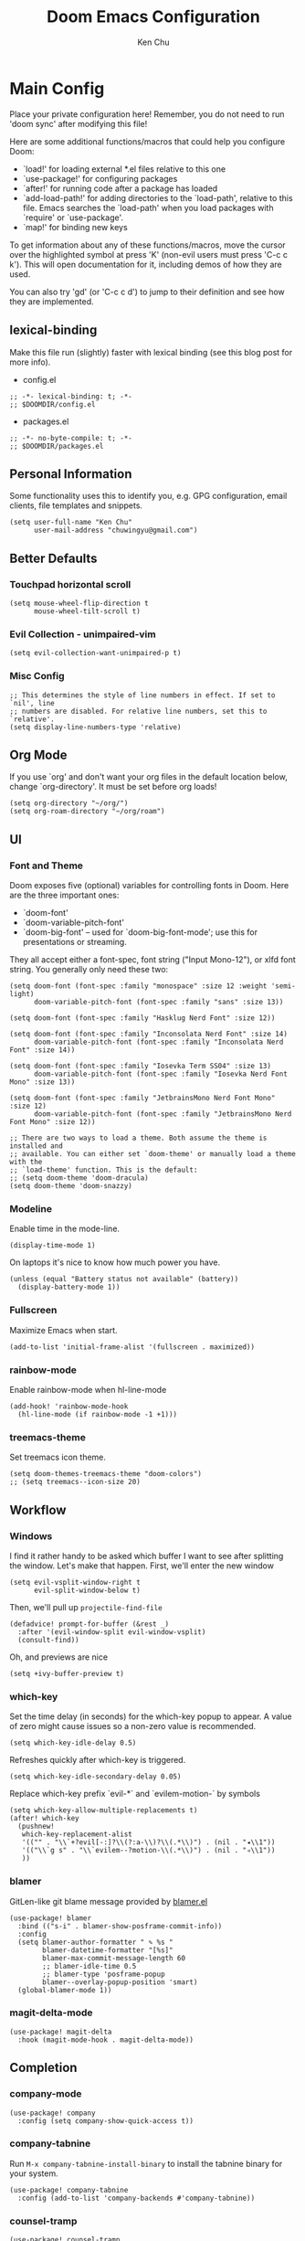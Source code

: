 #+title:     Doom Emacs Configuration
#+author:    Ken Chu
#+email:     chuwingyu@gmail.com

* Main Config
Place your private configuration here! Remember, you do not need to run 'doom
sync' after modifying this file!

Here are some additional functions/macros that could help you configure Doom:
- `load!' for loading external *.el files relative to this one
- `use-package!' for configuring packages
- `after!' for running code after a package has loaded
- `add-load-path!' for adding directories to the `load-path', relative to
  this file. Emacs searches the `load-path' when you load packages with
  `require' or `use-package'.
- `map!' for binding new keys

To get information about any of these functions/macros, move the cursor over
the highlighted symbol at press 'K' (non-evil users must press 'C-c c k').
This will open documentation for it, including demos of how they are used.

You can also try 'gd' (or 'C-c c d') to jump to their definition and see how
they are implemented.

** lexical-binding
Make this file run (slightly) faster with lexical binding (see this blog post
for more info).
+ config.el
#+begin_src elisp
;; -*- lexical-binding: t; -*-
;; $DOOMDIR/config.el
#+end_src
+ packages.el
#+begin_src elisp :tangle packages.el
;; -*- no-byte-compile: t; -*-
;; $DOOMDIR/packages.el
#+end_src

** Personal Information
Some functionality uses this to identify you, e.g. GPG configuration, email
clients, file templates and snippets.
#+begin_src elisp
(setq user-full-name "Ken Chu"
      user-mail-address "chuwingyu@gmail.com")
#+end_src

** Better Defaults
*** Touchpad horizontal scroll
#+begin_src elisp
(setq mouse-wheel-flip-direction t
      mouse-wheel-tilt-scroll t)
#+end_src
*** Evil Collection - unimpaired-vim
#+begin_src elisp
(setq evil-collection-want-unimpaired-p t)
#+end_src

*** Misc Config
#+begin_src elisp
;; This determines the style of line numbers in effect. If set to `nil', line
;; numbers are disabled. For relative line numbers, set this to `relative'.
(setq display-line-numbers-type 'relative)
#+end_src
** Org Mode
If you use `org' and don't want your org files in the default location below,
change `org-directory'. It must be set before org loads!
#+begin_src elisp
(setq org-directory "~/org/")
(setq org-roam-directory "~/org/roam")
#+end_src

** UI
*** Font and Theme
Doom exposes five (optional) variables for controlling fonts in Doom. Here are
the three important ones:
+ `doom-font'
+ `doom-variable-pitch-font'
+ `doom-big-font' -- used for `doom-big-font-mode'; use this for
  presentations or streaming.

They all accept either a font-spec, font string ("Input Mono-12"), or xlfd font
string. You generally only need these two:
#+begin_src elisp :tangle no
(setq doom-font (font-spec :family "monospace" :size 12 :weight 'semi-light)
      doom-variable-pitch-font (font-spec :family "sans" :size 13))

(setq doom-font (font-spec :family "Hasklug Nerd Font" :size 12))

(setq doom-font (font-spec :family "Inconsolata Nerd Font" :size 14)
      doom-variable-pitch-font (font-spec :family "Inconsolata Nerd Font" :size 14))

(setq doom-font (font-spec :family "Iosevka Term SS04" :size 13)
      doom-variable-pitch-font (font-spec :family "Iosevka Nerd Font Mono" :size 13))
#+end_src
#+begin_src elisp
(setq doom-font (font-spec :family "JetbrainsMono Nerd Font Mono" :size 12)
      doom-variable-pitch-font (font-spec :family "JetbrainsMono Nerd Font Mono" :size 12))

;; There are two ways to load a theme. Both assume the theme is installed and
;; available. You can either set `doom-theme' or manually load a theme with the
;; `load-theme' function. This is the default:
;; (setq doom-theme 'doom-dracula)
(setq doom-theme 'doom-snazzy)
#+end_src

*** Modeline
Enable time in the mode-line.
#+begin_src elisp
(display-time-mode 1)
#+end_src
On laptops it's nice to know how much power you have.
#+begin_src elisp :tangle no
(unless (equal "Battery status not available" (battery))
  (display-battery-mode 1))
#+end_src

*** Fullscreen
Maximize Emacs when start.
#+begin_src elisp
(add-to-list 'initial-frame-alist '(fullscreen . maximized))
#+end_src

*** rainbow-mode
Enable rainbow-mode when hl-line-mode
#+begin_src elisp
(add-hook! 'rainbow-mode-hook
  (hl-line-mode (if rainbow-mode -1 +1)))
#+end_src

*** treemacs-theme
Set treemacs icon theme.
#+begin_src elisp
(setq doom-themes-treemacs-theme "doom-colors")
;; (setq treemacs--icon-size 20)
#+end_src

** Workflow
*** Windows
I find it rather handy to be asked which buffer I want to see after splitting
the window. Let's make that happen. First, we'll enter the new window
#+begin_src elisp
(setq evil-vsplit-window-right t
      evil-split-window-below t)
#+end_src
Then, we'll pull up ~projectile-find-file~
#+begin_src elisp
(defadvice! prompt-for-buffer (&rest _)
  :after '(evil-window-split evil-window-vsplit)
  (consult-find))
#+end_src
Oh, and previews are nice
#+begin_src elisp :tangle no
(setq +ivy-buffer-preview t)
#+end_src

*** which-key
Set the time delay (in seconds) for the which-key popup to appear. A value of
zero might cause issues so a non-zero value is recommended.
#+begin_src elisp
(setq which-key-idle-delay 0.5)
#+end_src
Refreshes quickly after which-key is triggered.
#+begin_src elisp
(setq which-key-idle-secondary-delay 0.05)
#+end_src

Replace which-key prefix `evil-*` and `evilem-motion-` by symbols
#+begin_src elisp
(setq which-key-allow-multiple-replacements t)
(after! which-key
  (pushnew!
   which-key-replacement-alist
   '(("" . "\\`+?evil[-:]?\\(?:a-\\)?\\(.*\\)") . (nil . "◂\\1"))
   '(("\\`g s" . "\\`evilem--?motion-\\(.*\\)") . (nil . "◃\\1"))
   ))
#+end_src

*** blamer
GitLen-like git blame message provided by [[https://github.com/Artawower/blamer.el][blamer.el]]
#+begin_src elisp
(use-package! blamer
  :bind (("s-i" . blamer-show-posframe-commit-info))
  :config
  (setq blamer-author-formatter " ✎ %s "
        blamer-datetime-formatter "[%s]"
        blamer-max-commit-message-length 60
        ;; blamer-idle-time 0.5
        ;; blamer-type 'posframe-popup
        blamer--overlay-popup-position 'smart)
  (global-blamer-mode 1))
#+end_src

*** magit-delta-mode
#+begin_src elisp
(use-package! magit-delta
  :hook (magit-mode-hook . magit-delta-mode))
#+end_src

** Completion
*** company-mode
#+begin_src elisp
(use-package! company
  :config (setq company-show-quick-access t))
#+end_src

*** company-tabnine
Run ~M-x company-tabnine-install-binary~ to install the tabnine binary for your system.
#+begin_src elisp
(use-package! company-tabnine
  :config (add-to-list 'company-backends #'company-tabnine))
#+end_src

*** counsel-tramp
#+begin_src elisp
(use-package! counsel-tramp
  :commands (counsel-tramp))
#+end_src

** Hydra
*** hydra-yasnippet
#+begin_src elisp
(defhydra hydra-yasnippet (:color blue :hint nil)
  "
              ^YASnippets^
--------------------------------------------
  Modes:    Load/Visit:    Actions:

 _g_lobal  _d_irectory    _i_nsert
 _m_inor   _f_ile         _t_ryout
 _e_xtra   _l_ist         _n_ew
         _a_ll
"
  ("d" yas-load-directory)
  ("e" yas-activate-extra-mode)
  ("i" yas-insert-snippet)
  ("f" yas-visit-snippet-file :color blue)
  ("n" yas-new-snippet)
  ("t" yas-tryout-snippet)
  ("l" yas-describe-tables)
  ("g" yas/global-mode)
  ("m" yas/minor-mode)
  ("a" yas-reload-all))
#+end_src

*** hydra-smartparens
#+begin_src elisp
(defhydra hydra-smartparens (:hint nil)
  "
 Moving^^^^                       Slurp & Barf^^   Wrapping^^            Sexp juggling^^^^               Destructive
------------------------------------------------------------------------------------------------------------------------
 [_a_] beginning  [_n_] down      [_h_] bw slurp   [_R_]   rewrap        [_S_] split   [_t_] transpose   [_c_] change inner  [_w_] copy
 [_e_] end        [_N_] bw down   [_H_] bw barf    [_u_]   unwrap        [_s_] splice  [_A_] absorb      [_C_] change outer
 [_f_] forward    [_p_] up        [_l_] slurp      [_U_]   bw unwrap     [_r_] raise   [_E_] emit        [_k_] kill          [_g_] quit
 [_b_] backward   [_P_] bw up     [_L_] barf       [_(__{__[_] wrap (){}[]   [_j_] join    [_o_] convolute   [_K_] bw kill       [_q_] quit"
  ;; Moving
  ("a" sp-beginning-of-sexp)
  ("e" sp-end-of-sexp)
  ("f" sp-forward-sexp)
  ("b" sp-backward-sexp)
  ("n" sp-down-sexp)
  ("N" sp-backward-down-sexp)
  ("p" sp-up-sexp)
  ("P" sp-backward-up-sexp)

  ;; Slurping & barfing
  ("h" sp-backward-slurp-sexp)
  ("H" sp-backward-barf-sexp)
  ("l" sp-forward-slurp-sexp)
  ("L" sp-forward-barf-sexp)

  ;; Wrapping
  ("R" sp-rewrap-sexp)
  ("u" sp-unwrap-sexp)
  ("U" sp-backward-unwrap-sexp)
  ("(" sp-wrap-round)
  ("{" sp-wrap-curly)
  ("[" sp-wrap-square)

  ;; Sexp juggling
  ("S" sp-split-sexp)
  ("s" sp-splice-sexp)
  ("r" sp-raise-sexp)
  ("j" sp-join-sexp)
  ("t" sp-transpose-sexp)
  ("A" sp-absorb-sexp)
  ("E" sp-emit-sexp)
  ("o" sp-convolute-sexp)

  ;; Destructive editing
  ("c" sp-change-inner :exit t)
  ("C" sp-change-enclosing :exit t)
  ("k" sp-kill-sexp)
  ("K" sp-backward-kill-sexp)
  ("w" sp-copy-sexp)

  ("q" nil)
  ("g" nil))
#+end_src

*** hydra-projectile
#+begin_src elisp
(defhydra hydra-projectile-other-window (:color teal)
  "projectile-other-window"
  ("f"  projectile-find-file-other-window        "file")
  ("g"  projectile-find-file-dwim-other-window   "file dwim")
  ("d"  projectile-find-dir-other-window         "dir")
  ("b"  projectile-switch-to-buffer-other-window "buffer")
  ("q"  nil                                      "cancel" :color blue))

(defhydra hydra-projectile (:color teal
                            :hint nil)
  "
     PROJECTILE: %(projectile-project-root)

     Find File            Search/Tags          Buffers                Cache
------------------------------------------------------------------------------------------
_s-f_: file            _a_: ag                _i_: Ibuffer           _c_: cache clear
 _ff_: file dwim       _g_: update gtags      _b_: switch to buffer  _x_: remove known project
 _fd_: file curr dir   _o_: multi-occur     _s-k_: Kill all buffers  _X_: cleanup non-existing
  _r_: recent file                                               ^^^^_z_: cache current
  _d_: dir

"
  ("a"   projectile-ag)
  ("b"   projectile-switch-to-buffer)
  ("c"   projectile-invalidate-cache)
  ("d"   projectile-find-dir)
  ("s-f" projectile-find-file)
  ("ff"  projectile-find-file-dwim)
  ("fd"  projectile-find-file-in-directory)
  ("g"   ggtags-update-tags)
  ("s-g" ggtags-update-tags)
  ("i"   projectile-ibuffer)
  ("K"   projectile-kill-buffers)
  ("s-k" projectile-kill-buffers)
  ("m"   projectile-multi-occur)
  ("o"   projectile-multi-occur)
  ("s-p" projectile-switch-project "switch project")
  ("p"   projectile-switch-project)
  ("s"   projectile-switch-project)
  ("r"   projectile-recentf)
  ("x"   projectile-remove-known-project)
  ("X"   projectile-cleanup-known-projects)
  ("z"   projectile-cache-current-file)
  ("`"   hydra-projectile-other-window/body "other window")
  ("q"   nil "cancel" :color blue))
#+end_src

*** hydra-git-gutter
#+begin_src elisp
(defhydra hydra-git-gutter (:body-pre (git-gutter-mode 1)
                            :hint nil)
"
Git gutter:
  _j_: next hunk        _s_tage hunk     _q_uit
  _k_: previous hunk    _r_evert hunk    _Q_uit and deactivate git-gutter
  ^ ^                   _p_opup hunk
  _h_: first hunk
  _l_: last hunk        set start _R_evision
"
  ("j" git-gutter:next-hunk)
  ("k" git-gutter:previous-hunk)
  ("h" (progn (goto-char (point-min))
              (git-gutter:next-hunk 1)))
  ("l" (progn (goto-char (point-min))
              (git-gutter:previous-hunk 1)))
  ("s" git-gutter:stage-hunk)
  ("r" git-gutter:revert-hunk)
  ("p" git-gutter:popup-hunk)
  ("R" git-gutter:set-start-revision)
  ("q" nil :color blue)
  ("Q" (progn (git-gutter-mode -1)
              ;; git-gutter-fringe doesn't seem to
              ;; clear the markup right away
              (sit-for 0.1)
              (git-gutter:clear))
       :color blue))
#+end_src

** Projectile
Set projectile search path.
#+begin_src elisp
(setq projectile-project-search-path '(("~/code" . 2)))
#+end_src

** Word Wrap
Toggle by =SPC t w=, set ~word-wrap-extra-index~ with one of the values:
- 'double
- 'single
- nil
#+begin_src elisp
(setq +word-wrap-extra-indent nil)
#+end_src

** Lookup
To open results from ~+lookup/online~ or ~+lookup/in-docsets~ in Xwidget WebKit
instead of your system browser, set ~+lookup-open-url-fn~ and/or
~dash-docs-browser-func~ to ~+lookup-xwidget-webkit-open-url-fn~ (needs Emacs
with Xwidgets support):
#+begin_src elisp
(setq +lookup-open-url-fn #'+lookup-xwidget-webkit-open-url-fn)
(after! dash-docs
  (setq dash-docs-browser-func #'+lookup-xwidget-webkit-open-url-fn))
#+end_src

* Programming
** Rust
#+begin_src elisp
(use-package! dap-mode
  :config
  (require 'dap-lldb)
  (require 'dap-gdb-lldb)
  (require 'dap-cpptools)
  (setq lsp-rust-analyzer-server-display-inlay-hints t)
  ;; installs .extension/vscode
  (dap-gdb-lldb-setup)
  (dap-register-debug-template
   "Rust::GDB Run Configuration"
   (list :type "gdb"
         :request "launch"
         :name "GDB::Run"
         :gdbpath "rust-gdb"
         :target nil
         :cwd nil))
  (dap-register-debug-template
   "Rust::LLDB Run Configuration"
   (list :type "lldb"
         :request "launch"
         :name "LLDB::Run"
         :gdbpath "rust-lldb"
         :target nil
         :cwd nil)))
#+end_src

** Java
*** Install Java
**** asdf
#+begin_src sh :tangle no
asdf install java microsoft-17.0.4
#+end_src
**** sdkman
#+begin_src sh :tangle no
sdk install java 17.0.0-ms
#+end_src
*** LSP Java Configuration Runtimes
Install Java17
#+begin_src elisp
(setq lsp-java-configuration-runtimes
      '[(:name "JavaSE-17" :path "~/.asdf/installs/java/microsoft-17.0.4" :default t)
        (:name "JavaSE-11" :path "~/.asdf/installs/java/microsoft-11.0.15")])
#+end_src
*** Lombok
Install [[https://projectlombok.org/download][lombok.jar]] and assign java vmargs.
#+begin_src elisp
(setq lombok-jar-path (expand-file-name "~/code/lombok.jar"))
(setq lsp-java-vmargs `("-XX:+UseParallelGC"
                        "-XX:GCTimeRatio=4"
                        "-XX:AdaptiveSizePolicyWeight=90"
                        "-Dsun.zip.disableMemoryMapping=true"
                        "-Xmx1G" "-Xms100m"
                        ,(concat "-javaagent:" lombok-jar-path)))
#+end_src
** JSON
*** jsonian
To enable jsonian to work with flycheck
#+begin_src elisp
(after! (jsonian flycheck) (jsonian-enable-flycheck))
#+end_src
To diasable so-long mode overrides
#+begin_src elisp
(after! (jsonian so-long) (jsonian-no-so-long-mode))
#+end_src
** splash
#+begin_src elisp
(after! doom
  (setq fancy-splash-image "~/.config/doom/images/emacs-bufferfly.png"))
#+end_src

* Key Bindings
** Evil-snipe
Restore to vim-like substitution, disable ~evil-snipe-mode~
#+begin_src elisp
(remove-hook 'doom-first-input-hook #'evil-snipe-mode)
#+end_src

** Evil-easymotion
#+begin_src elisp
(setq evilem-style 'at-full)
(map! :leader :m "j" #'evilem-default-keybindings)
;; (after! evil-easymotion
;;   (evilem-default-keybindings "SPC"))
#+end_src

** VSCode keybindings
Define lsp key bindings similar to ~VS Code~.
#+begin_src elisp
(map! :nv "s-p" #'projectile-find-file)
(map! :nv "s-P" #'execute-extended-command)
(after! lsp-mode
  (map! "s-." #'lsp-execute-code-action)
  (map! :nv "g h" #'lsp-ui-doc-glance))
#+end_src

* Emacs Packages
** Notes
To install a package with Doom you must declare them here and run 'doom sync' on
the command line, then restart Emacs for the changes to take effect -- or use
'M-x doom/reload'.

To install SOME-PACKAGE from MELPA, ELPA or emacsmirror:
#+begin_src elisp :tangle no
(package! some-package)
#+end_src

To install a package directly from a remote git repo, you must specify a
`:recipe'. You'll find documentation on what `:recipe' accepts here:
https://github.com/raxod502/straight.el#the-recipe-format
#+begin_src elisp :tangle no
(package! another-package
  :recipe (:host github :repo "username/repo"))
#+end_src

If the package you are trying to install does not contain a PACKAGENAME.el file,
or is located in a subdirectory of the repo, you'll need to specify `:files' in
the `:recipe':
#+begin_src elisp :tangle no
(package! this-package
 :recipe (:host github :repo "username/repo"
          :files ("some-file.el" "src/lisp/*.el")))
#+end_src

If you'd like to disable a package included with Doom, you can do so here with
the `:disable' property:
#+begin_src elisp :tangle no
(package! builtin-package :disable t)
#+end_src

You can override the recipe of a built in package without having to specify all
the properties for `:recipe'. These will inherit the rest of its recipe from
Doom or MELPA/ELPA/Emacsmirror:
#+begin_src elisp :tangle no
(package! builtin-package :recipe (:nonrecursive t))
(package! builtin-package-2 :recipe (:repo "myfork/package"))
#+end_src

Specify a `:branch' to install a package from a particular branch or tag. This
is required for some packages whose default branch isn't 'master' (which our
package manager can't deal with; see raxod502/straight.el#279)
#+begin_src elisp :tangle no
(package! builtin-package :recipe (:branch "develop"))
#+end_src

Use `:pin' to specify a particular commit to install.
#+begin_src elisp :tangle no
(package! builtin-package :pin "1a2b3c4d5e")
#+end_src

Doom's packages are pinned to a specific commit and updated from release to
release. The `unpin!' macro allows you to unpin single packages...
#+begin_src elisp :tangle no
(unpin! pinned-package)
#+end_src
...or multiple packages
#+begin_src elisp :tangle no
(unpin! pinned-package another-pinned-package)
#+end_src
...Or *all* packages (NOT RECOMMENDED; will likely break things)
#+begin_src elisp :tangle no
(unpin! t)
#+end_src
** Git-related Packages
*** magit-delta
#+begin_src elisp :tangle packages.el
(package! magit-delta)
#+end_src
*** gitignore-snippets
#+begin_src elisp :tangle packages.el
(package! gitignore-snippets)
#+end_src
*** blamer
#+begin_src elisp :tangle packages.el
(package! blamer)
#+end_src
** Other Packages
*** counsel-tramp
#+begin_src elisp :tangle packages.el
(package! counsel-tramp)
#+end_src
*** company-tabnine
#+begin_src elisp :tangle packages.el
(package! company-tabnine)
#+end_src
*** jsonian
#+begin_src elisp :tangle packages.el
(package! jsonian :recipe (:host github :repo "iwahbe/jsonian"))
(package! json-mode :disable t)
#+end_src
* CLI Requirement
** git-delta
The Delta binary. It’s packaged for some distributions but I installed it with
#+BEGIN_SRC fish :tangle no
cargo install git-delta
#+END_SRC
Or on macOS,
#+BEGIN_SRC fish :tangle no
brew install git-delta
#+END_SRC
